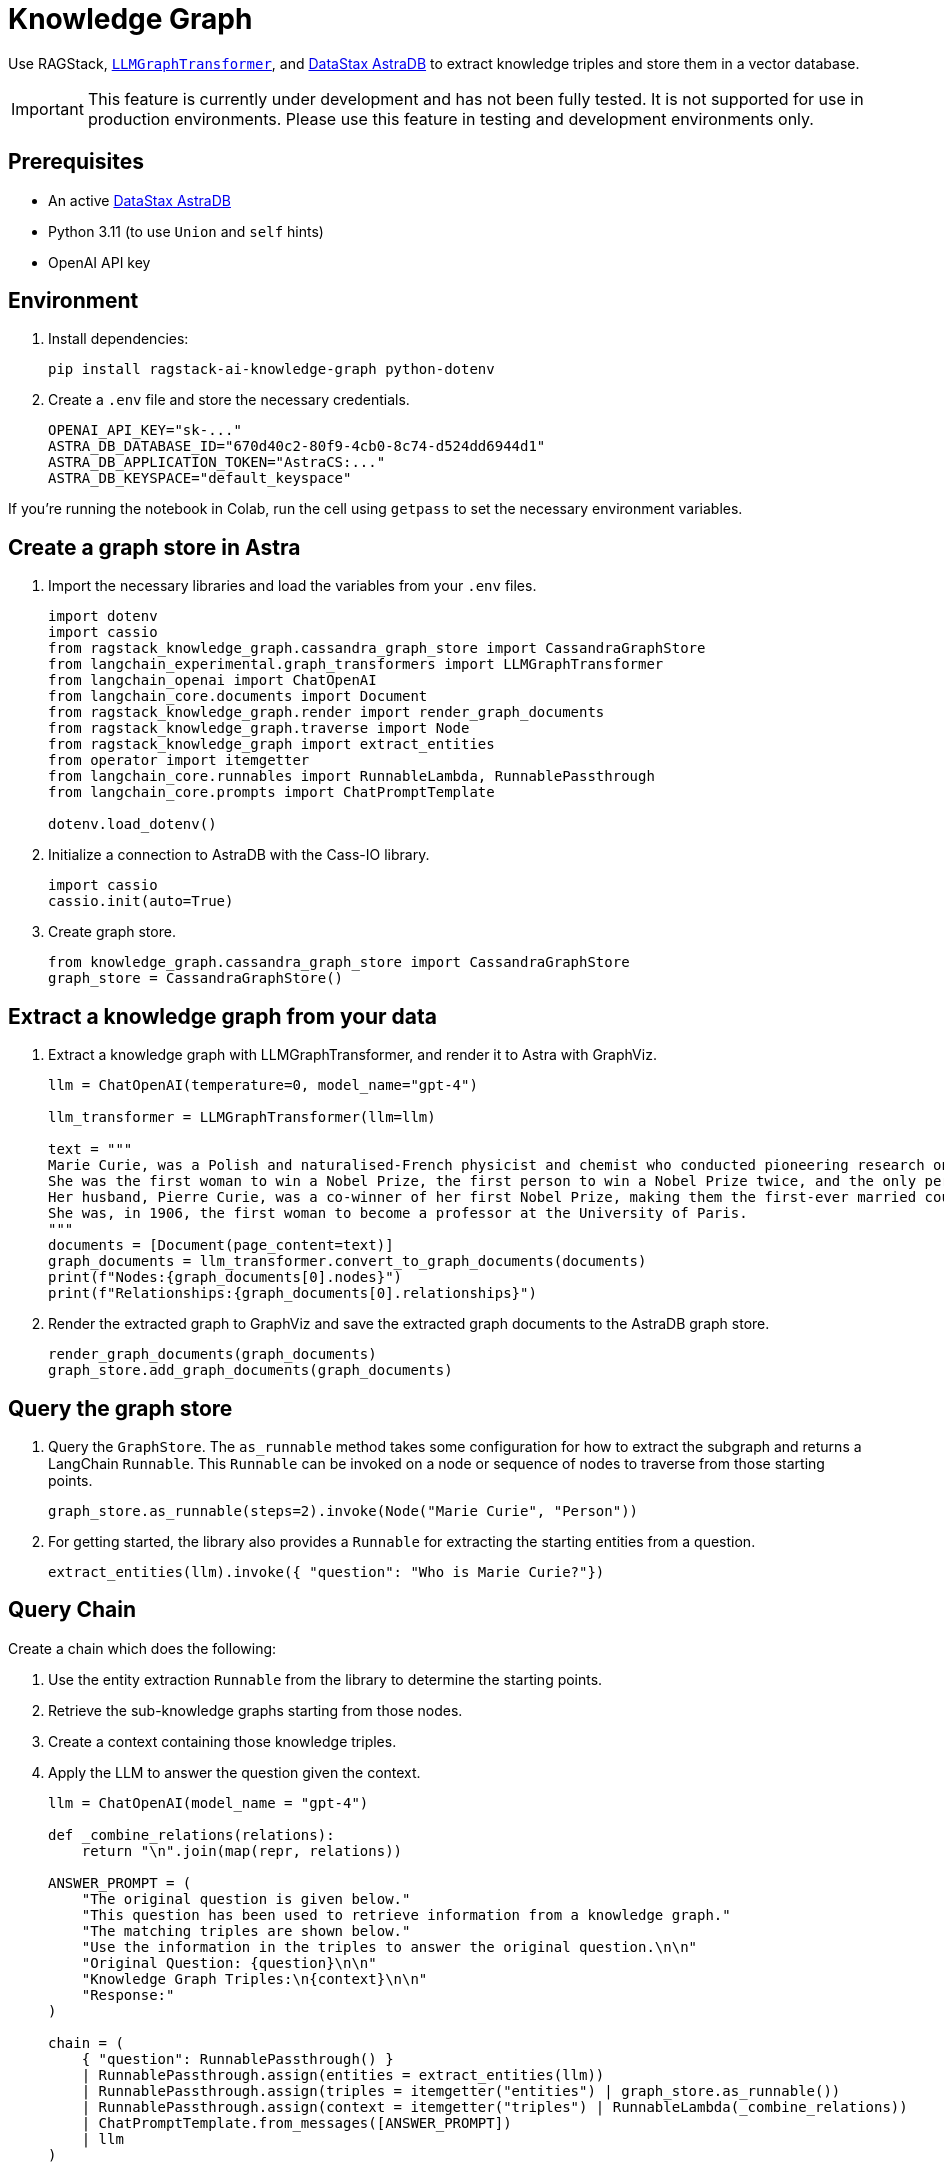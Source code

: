 = Knowledge Graph
:navtitle: Knowledge Graph
:page-layout: tutorial
:page-icon-role: bg-[var(--ds-neutral-900)]
:page-toclevels: 1
:keywords: Knowledge Graph, Graph Database, Knowledge Graph Triples, GraphViz
:page-colab-link: https://colab.research.google.com/github/datastax-labs/knowledge-graphs-langchain/blob/main/notebook.ipynb

Use RAGStack, https://python.langchain.com/docs/use_cases/graph/constructing/#llm-graph-transformer[`LLMGraphTransformer`], and https://www.datastax.com/products/datastax-astra[DataStax AstraDB] to extract knowledge triples and store them in a vector database.

[IMPORTANT]
====
This feature is currently under development and has not been fully tested. It is not supported for use in production environments. Please use this feature in testing and development environments only.
====

== Prerequisites

* An active https://www.datastax.com/products/datastax-astra[DataStax AstraDB]
* Python 3.11 (to use `Union` and `self` hints)
* OpenAI API key

== Environment

. Install dependencies:
+
[source,bash]
----
pip install ragstack-ai-knowledge-graph python-dotenv
----
+
. Create a `.env` file and store the necessary credentials.
+
[source,bash]
----
OPENAI_API_KEY="sk-..."
ASTRA_DB_DATABASE_ID="670d40c2-80f9-4cb0-8c74-d524dd6944d1"
ASTRA_DB_APPLICATION_TOKEN="AstraCS:..."
ASTRA_DB_KEYSPACE="default_keyspace"
----

If you're running the notebook in Colab, run the cell using `getpass` to set the necessary environment variables.

== Create a graph store in Astra

. Import the necessary libraries and load the variables from your `.env` files.
+
[source,python]
----
import dotenv
import cassio
from ragstack_knowledge_graph.cassandra_graph_store import CassandraGraphStore
from langchain_experimental.graph_transformers import LLMGraphTransformer
from langchain_openai import ChatOpenAI
from langchain_core.documents import Document
from ragstack_knowledge_graph.render import render_graph_documents
from ragstack_knowledge_graph.traverse import Node
from ragstack_knowledge_graph import extract_entities
from operator import itemgetter
from langchain_core.runnables import RunnableLambda, RunnablePassthrough
from langchain_core.prompts import ChatPromptTemplate

dotenv.load_dotenv()
----
+
. Initialize a connection to AstraDB with the Cass-IO library.
+
[source,python]
----
import cassio
cassio.init(auto=True)
----
+
. Create graph store.
+
[source,python]
----
from knowledge_graph.cassandra_graph_store import CassandraGraphStore
graph_store = CassandraGraphStore()
----

== Extract a knowledge graph from your data

. Extract a knowledge graph with LLMGraphTransformer, and render it to Astra with GraphViz.
+
[source,python]
----
llm = ChatOpenAI(temperature=0, model_name="gpt-4")

llm_transformer = LLMGraphTransformer(llm=llm)

text = """
Marie Curie, was a Polish and naturalised-French physicist and chemist who conducted pioneering research on radioactivity.
She was the first woman to win a Nobel Prize, the first person to win a Nobel Prize twice, and the only person to win a Nobel Prize in two scientific fields.
Her husband, Pierre Curie, was a co-winner of her first Nobel Prize, making them the first-ever married couple to win the Nobel Prize and launching the Curie family legacy of five Nobel Prizes.
She was, in 1906, the first woman to become a professor at the University of Paris.
"""
documents = [Document(page_content=text)]
graph_documents = llm_transformer.convert_to_graph_documents(documents)
print(f"Nodes:{graph_documents[0].nodes}")
print(f"Relationships:{graph_documents[0].relationships}")
----
+
. Render the extracted graph to GraphViz and save the extracted graph documents to the AstraDB graph store.
+
[source,python]
----
render_graph_documents(graph_documents)
graph_store.add_graph_documents(graph_documents)
----

== Query the graph store

. Query the `GraphStore`.
The `as_runnable` method takes some configuration for how to extract the subgraph and returns a LangChain `Runnable`. This `Runnable` can be invoked on a node or sequence of nodes to traverse from those starting points.
+
[source,python]
----
graph_store.as_runnable(steps=2).invoke(Node("Marie Curie", "Person"))
----
+
. For getting started, the library also provides a `Runnable` for extracting the starting entities from a question.
+
[source,python]
----
extract_entities(llm).invoke({ "question": "Who is Marie Curie?"})
----

== Query Chain

Create a chain which does the following:

. Use the entity extraction `Runnable` from the library to
determine the starting points.
. Retrieve the sub-knowledge graphs starting from those nodes.
. Create a context containing those knowledge triples.
. Apply the LLM to answer the question given the context.
+
[source,python]
----
llm = ChatOpenAI(model_name = "gpt-4")

def _combine_relations(relations):
    return "\n".join(map(repr, relations))

ANSWER_PROMPT = (
    "The original question is given below."
    "This question has been used to retrieve information from a knowledge graph."
    "The matching triples are shown below."
    "Use the information in the triples to answer the original question.\n\n"
    "Original Question: {question}\n\n"
    "Knowledge Graph Triples:\n{context}\n\n"
    "Response:"
)

chain = (
    { "question": RunnablePassthrough() }
    | RunnablePassthrough.assign(entities = extract_entities(llm))
    | RunnablePassthrough.assign(triples = itemgetter("entities") | graph_store.as_runnable())
    | RunnablePassthrough.assign(context = itemgetter("triples") | RunnableLambda(_combine_relations))
    | ChatPromptTemplate.from_messages([ANSWER_PROMPT])
    | llm
)

response=chain.invoke("Who is Marie Curie?")
print(f"Chain Response: {response}")
----
+
. Run the chain end-to-end to answer a question using the retrieved knowledge.
+
[source,bash]
----
python3.11 knowledge-graph-marie-curie.py
----
+
Result:
+
[source,bash]
----
Nodes: [Node(id='Marie Curie', type='Person'), Node(id='Polish', type='Nationality'), Node(id='French', type='Nationality'), Node(id='Physicist', type='Profession'), Node(id='Chemist', type='Profession'), Node(id='Radioactivity', type='Scientific concept'), Node(id='Nobel Prize', type='Award'), Node(id='Pierre Curie', type='Person'), Node(id='University Of Paris', type='Institution'), Node(id='Professor', type='Profession')]
Relationships: [Relationship(source=Node(id='Marie Curie', type='Person'), target=Node(id='Polish', type='Nationality'), type='HAS_NATIONALITY'), Relationship(source=Node(id='Marie Curie', type='Person'), target=Node(id='French', type='Nationality'), type='HAS_NATIONALITY'), Relationship(source=Node(id='Marie Curie', type='Person'), target=Node(id='Physicist', type='Profession'), type='IS_A'), Relationship(source=Node(id='Marie Curie', type='Person'), target=Node(id='Chemist', type='Profession'), type='IS_A'), Relationship(source=Node(id='Marie Curie', type='Person'), target=Node(id='Radioactivity', type='Scientific concept'), type='RESEARCHED'), Relationship(source=Node(id='Marie Curie', type='Person'), target=Node(id='Nobel Prize', type='Award'), type='WON'), Relationship(source=Node(id='Pierre Curie', type='Person'), target=Node(id='Nobel Prize', type='Award'), type='WON'), Relationship(source=Node(id='Marie Curie', type='Person'), target=Node(id='Pierre Curie', type='Person'), type='MARRIED_TO'), Relationship(source=Node(id='Marie Curie', type='Person'), target=Node(id='University Of Paris', type='Institution'), type='WORKED_AT'), Relationship(source=Node(id='Marie Curie', type='Person'), target=Node(id='Professor', type='Profession'), type='IS_A')]
Chain Response: content='Marie Curie was a physicist, chemist, and professor. She was of French and Polish nationality. She was married to Pierre Curie and both of them won the Nobel Prize. She worked at the University of Paris and researched radioactivity.' response_metadata={'token_usage': {'completion_tokens': 50, 'prompt_tokens': 308, 'total_tokens': 358}, 'model_name': 'gpt-4', 'system_fingerprint': None, 'finish_reason': 'stop', 'logprobs': None} id='run-79178e44-64a0-4077-8b90-f21fd004f745-0'
----

== Complete code

.Python
[%collapsible%open]
====
[source,python]
----
import dotenv
import cassio
from ragstack_knowledge_graph.cassandra_graph_store import CassandraGraphStore
from langchain_experimental.graph_transformers import LLMGraphTransformer
from langchain_openai import ChatOpenAI
from langchain_core.documents import Document
from ragstack_knowledge_graph.render import render_graph_documents
from ragstack_knowledge_graph.traverse import Node
from ragstack_knowledge_graph import extract_entities
from operator import itemgetter
from langchain_core.runnables import RunnableLambda, RunnablePassthrough
from langchain_core.prompts import ChatPromptTemplate

# Load environment variables
dotenv.load_dotenv()

# Initialize cassio
cassio.init(auto=True)

# Create graph store
graph_store = CassandraGraphStore()

# Initialize LLM for graph transformer
llm = ChatOpenAI(temperature=0, model_name="gpt-4")
llm_transformer = LLMGraphTransformer(llm=llm)

# Sample text
text = """
Marie Curie, was a Polish and naturalised-French physicist and chemist who conducted pioneering research on radioactivity.
She was the first woman to win a Nobel Prize, the first person to win a Nobel Prize twice, and the only person to win a Nobel Prize in two scientific fields.
Her husband, Pierre Curie, was a co-winner of her first Nobel Prize, making them the first-ever married couple to win the Nobel Prize and launching the Curie family legacy of five Nobel Prizes.
She was, in 1906, the first woman to become a professor at the University of Paris.
"""
documents = [Document(page_content=text)]

# Convert documents to graph documents
graph_documents = llm_transformer.convert_to_graph_documents(documents)
print(f"Nodes: {graph_documents[0].nodes}")
print(f"Relationships: {graph_documents[0].relationships}")

# Render the extracted graph to GraphViz
render_graph_documents(graph_documents)

# Save the extracted graph documents to the AstraDB / Cassandra Graph Store
graph_store.add_graph_documents(graph_documents)

# Query the graph
graph_store.as_runnable(steps=2).invoke(Node("Marie Curie", "Person"))

# Example showing extracted entities (nodes)
extract_entities(llm).invoke({"question": "Who is Marie Curie?"})

# Define the answer prompt
ANSWER_PROMPT = (
    "The original question is given below."
    "This question has been used to retrieve information from a knowledge graph."
    "The matching triples are shown below."
    "Use the information in the triples to answer the original question.\n\n"
    "Original Question: {question}\n\n"
    "Knowledge Graph Triples:\n{context}\n\n"
    "Response:"
)

# Combine relations function
def _combine_relations(relations):
    return "\n".join(map(repr, relations))

# Create the chain for querying
chain = (
    {"question": RunnablePassthrough()}
    | RunnablePassthrough.assign(entities=extract_entities(llm))
    | RunnablePassthrough.assign(triples=itemgetter("entities") | graph_store.as_runnable())
    | RunnablePassthrough.assign(context=itemgetter("triples") | RunnableLambda(_combine_relations))
    | ChatPromptTemplate.from_messages([ANSWER_PROMPT])
    | llm
)

# Invoke the chain
response=chain.invoke("Who is Marie Curie?")
print(f"Chain Response: {response}")
----
====

== Use KnowledgeSchema instead of LLMGraphTransformer

Instead of using `LLMGraphTransformer` to build your graph, the Knowledge Graph library also includes a unique knowledge extraction system called `KnowledgeSchema` that lets you define your nodes and relationships in a YAML file and load it to guide the graph extraction process.

== Example usage

. Copy the sample `marie_curie_schema.yaml` file https://github.com/datastax/ragstack-ai/blob/main/libs/knowledge-graph/tests/marie_curie_schema.yaml[from the RAGStack repo]. This example assumes you copy it to the same directory as your script.

. Create a new Python script and add the following code. In this example, `KnowledgeSchema` is initialized from a YAML file, the `KnowledgeSchemaExtractor` uses an LLM to extract knowledge from the source according to the YAML-defined schema, and the extracted nodes and relationships are printed.
+
.extraction-test.py
[source,python]
----
from os import path

from langchain_community.graphs.graph_document import Node, Relationship
from langchain_core.documents import Document
from langchain_core.language_models import BaseChatModel
from langchain_openai import ChatOpenAI

OPENAI_API_KEY = "sk-..."

from ragstack_knowledge_graph.extraction import (
    KnowledgeSchema,
    KnowledgeSchemaExtractor,
)

def extractor(llm: BaseChatModel) -> KnowledgeSchemaExtractor:
    schema = KnowledgeSchema.from_file(
        path.join(path.dirname(__file__), "./marie_curie_schema.yaml")
    )
    return KnowledgeSchemaExtractor(
        llm=llm,
        schema=schema,
    )

MARIE_CURIE_SOURCE = """
Marie Curie, was a Polish and naturalised-French physicist and chemist who
conducted pioneering research on radioactivity. She was the first woman to win a
Nobel Prize, the first person to win a Nobel Prize twice, and the only person to
win a Nobel Prize in two scientific fields. Her husband, Pierre Curie, was a
won first Nobel Prize with her, making them the first-ever married couple to
win the Nobel Prize and launching the Curie family legacy of five Nobel Prizes.
She was, in 1906, the first woman to become a professor at the University of
Paris.
"""

def test_extraction(extractor: KnowledgeSchemaExtractor):
    results = extractor.extract([Document(page_content=MARIE_CURIE_SOURCE)])

    print("Extracted Nodes:")
    for node in results[0].nodes:
        print(f"Node ID: {node.id}, Type: {node.type}")

    print("\nExtracted Relationships:")
    for relationship in results[0].relationships:
        print(f"Relationship: {relationship.source.id} -> {relationship.target.id}, Type: {relationship.type}")

if __name__ == "__main__":
    llm = ChatOpenAI(temperature=0, model_name="gpt-4", openai_api_key=OPENAI_API_KEY)
    extractor_instance = extractor(llm)
    test_extraction(extractor_instance)

----
+
. Run the script with `python3 extraction-test.py` and view the results.
+
[source,python]
----
Extracted Nodes:
Node ID: Marie Curie, Type: Person
Node ID: Polish, Type: Nationality
Node ID: French, Type: Nationality
Node ID: Physicist, Type: Occupation
Node ID: Chemist, Type: Occupation
Node ID: Nobel Prize, Type: Award
Node ID: Pierre Curie, Type: Person
Node ID: University Of Paris, Type: Institution
Node ID: Professor, Type: Occupation

Extracted Relationships:
Relationship: Marie Curie -> Polish, Type: HAS_NATIONALITY
Relationship: Marie Curie -> French, Type: HAS_NATIONALITY
Relationship: Marie Curie -> Physicist, Type: HAS_OCCUPATION
Relationship: Marie Curie -> Chemist, Type: HAS_OCCUPATION
Relationship: Marie Curie -> Nobel Prize, Type: RECEIVED
Relationship: Pierre Curie -> Nobel Prize, Type: RECEIVED
Relationship: Marie Curie -> Pierre Curie, Type: MARRIED_TO
Relationship: Pierre Curie -> Marie Curie, Type: MARRIED_TO
Relationship: Marie Curie -> University Of Paris, Type: WORKED_AT
Relationship: Marie Curie -> Professor, Type: HAS_OCCUPATION
----


